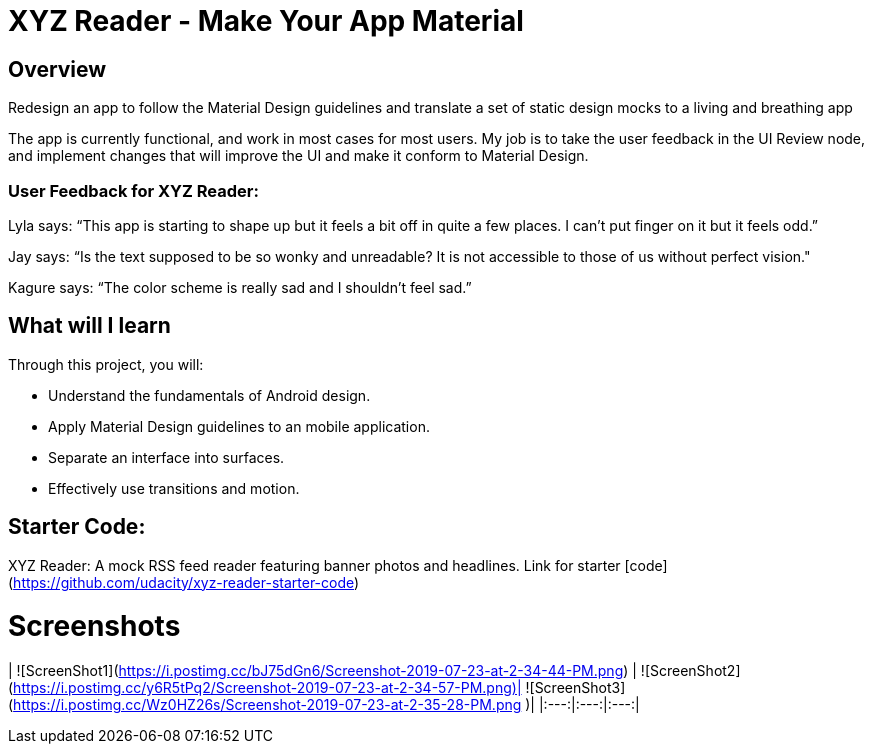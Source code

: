 = XYZ Reader - Make Your App Material

== Overview
Redesign an app to follow the Material Design guidelines and translate a set of static design mocks to a living and breathing app

The app is currently functional, and work in most cases for most users.
My job is to take the user feedback in the UI Review node, and implement changes that will improve the UI and make it conform to Material Design.

=== User Feedback for XYZ Reader:
Lyla says:
“This app is starting to shape up but it feels a bit off in quite a few places. I can't put finger on it but it feels odd.”

Jay says:
“Is the text supposed to be so wonky and unreadable? It is not accessible to those of us without perfect vision."

Kagure says:
“The color scheme is really sad and I shouldn't feel sad.”

== What will I learn
Through this project, you will:

* Understand the fundamentals of Android design.
* Apply Material Design guidelines to an mobile application.
* Separate an interface into surfaces.
* Effectively use transitions and motion.

== Starter Code:
XYZ Reader: A mock RSS feed reader featuring banner photos and headlines. Link for starter [code](https://github.com/udacity/xyz-reader-starter-code)

# Screenshots

| ![ScreenShot1](https://i.postimg.cc/bJ75dGn6/Screenshot-2019-07-23-at-2-34-44-PM.png) | ![ScreenShot2](https://i.postimg.cc/y6R5tPq2/Screenshot-2019-07-23-at-2-34-57-PM.png)| ![ScreenShot3](https://i.postimg.cc/Wz0HZ26s/Screenshot-2019-07-23-at-2-35-28-PM.png
)|
|:---:|:---:|:---:|
